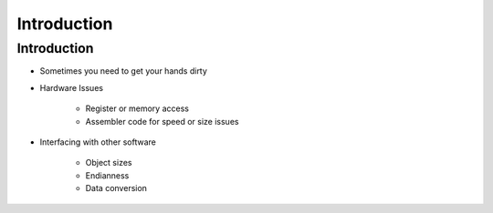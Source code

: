 ==============
Introduction
==============

--------------
Introduction
--------------

* Sometimes you need to get your hands dirty
* Hardware Issues

   - Register or memory access
   - Assembler code for speed or size issues

* Interfacing with other software

   - Object sizes
   - Endianness
   - Data conversion

